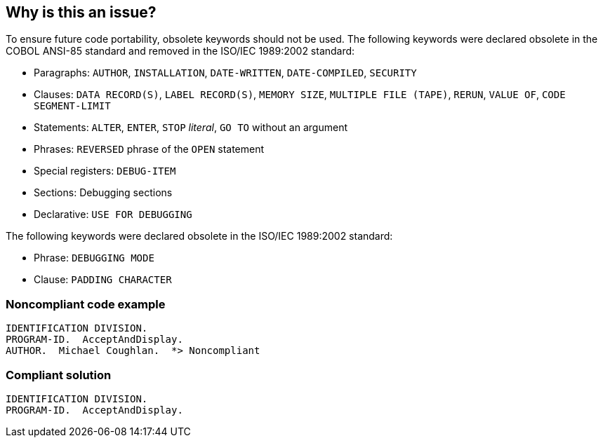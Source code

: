 == Why is this an issue?

To ensure future code portability, obsolete keywords should not be used. The following keywords were declared obsolete in the COBOL ANSI-85 standard and removed in the ISO/IEC 1989:2002 standard: 


* Paragraphs: ``++AUTHOR++``, ``++INSTALLATION++``, ``++DATE-WRITTEN++``, ``++DATE-COMPILED++``, ``++SECURITY++``
* Clauses: ``++DATA RECORD(S)++``, ``++LABEL RECORD(S)++``, ``++MEMORY SIZE++``, ``++MULTIPLE FILE (TAPE)++``, ``++RERUN++``, ``++VALUE OF++``, ``++CODE SEGMENT-LIMIT++``
* Statements: ``++ALTER++``, ``++ENTER++``, ``++STOP++`` _literal_, ``++GO TO++`` without an argument
* Phrases: ``++REVERSED++`` phrase of the ``++OPEN++`` statement
* Special registers: ``++DEBUG-ITEM++``
* Sections: Debugging sections
* Declarative: ``++USE FOR DEBUGGING++``

The following keywords were declared obsolete in the ISO/IEC 1989:2002 standard:

* Phrase: ``++DEBUGGING MODE++``
* Clause: ``++PADDING CHARACTER++``


=== Noncompliant code example

[source,cobol]
----
IDENTIFICATION DIVISION.
PROGRAM-ID.  AcceptAndDisplay.
AUTHOR.  Michael Coughlan.  *> Noncompliant
----


=== Compliant solution

[source,cobol]
----
IDENTIFICATION DIVISION.
PROGRAM-ID.  AcceptAndDisplay.
----


ifdef::env-github,rspecator-view[]

'''
== Implementation Specification
(visible only on this page)

=== Message

"XXX" is obsolete.


'''
== Comments And Links
(visible only on this page)

=== on 8 Dec 2014, 14:24:50 Pierre-Yves Nicolas wrote:
Other language elements were categorized as obsolete in COBOL 85 and removed in COBOL 2002. See:

* \http://www-01.ibm.com/support/knowledgecenter/SSQ2R2_8.5.1/com.ibm.etools.cbl.win.doc/topics/rlpreobs.htm?lang=en
* \http://supportline.microfocus.com/documentation/books/sx22sp1/atobsl.htm

endif::env-github,rspecator-view[]

